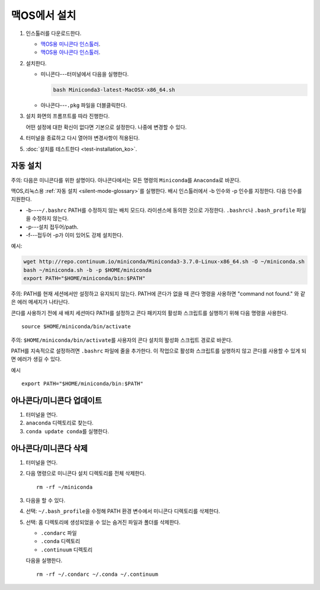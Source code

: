 ===================
맥OS에서 설치
===================

#. 인스톨러를 다운로드한다.

   * `맥OS용 미니콘다 인스톨러 <https://conda.io/miniconda.html>`_.

   * `맥OS용 아나콘다 인스톨러 <https://www.anaconda.com/download/>`_.

#. 설치한다.

   * 미니콘다---터미널에서 다음을 실행한다.

     .. code::

        bash Miniconda3-latest-MacOSX-x86_64.sh

   * 아나콘다---``.pkg`` 파일을 더블클릭한다.

#. 설치 화면의 프롬프트를 따라 진행한다.

   어떤 설정에 대한 확신이 없다면 기본으로 설정한다. 나중에 변경할 수 있다.

#. 터미널을 종료하고 다시 열어야 변경사항이 적용된다.

#. :doc:`설치를 테스트한다  <test-installation_ko>`.


.. _install-macos-silent:

자동 설치
=========================

주의: 다음은 미니콘다를 위한 설명이다. 아나콘다에서는 모든 명령의 ``Miniconda``\ 를 ``Anaconda``\ 로 바꾼다.

맥OS,리눅스용 :ref:`자동 설치 <silent-mode-glossary>`\ 를 실행한다.
배시 인스톨러에서 -b 인수와 -p 인수를 지정한다. 다음 인수를 지원한다.

* -b---``~/.bashrc`` PATH를 수정하지 않는 배치 모드다. 라이센스에 동의한 것으로 가정한다.
  ``.bashrc``\ 나 ``.bash_profile`` 파일을 수정하지 않는다.
* -p---설치 접두어/path.
* -f---접두어 -p가 이미 있어도 강제 설치한다.

예시:

.. code-block:: bash

    wget http://repo.continuum.io/miniconda/Miniconda3-3.7.0-Linux-x86_64.sh -O ~/miniconda.sh
    bash ~/miniconda.sh -b -p $HOME/miniconda
    export PATH="$HOME/miniconda/bin:$PATH"

주의: PATH를 현재 세션에서만 설정하고 유지되지 않는다. PATH에 콘다가 없을 때 콘다 명령을 사용하면
"command not found." 와 같은 에러 메세지가 나타난다.

콘다를 사용하기 전에 새 배치 세션마다 PATH를 설정하고 콘다 패키지의 활성화 스크립트를 실행하기 위해 다음 명령을 사용한다. ::

  source $HOME/miniconda/bin/activate

주의: ``$HOME/miniconda/bin/activate``\ 를 사용자의 콘다 설치의 활성화 스크립트 경로로 바꾼다.

PATH를 지속적으로 설정하려면 ``.bashrc`` 파일에 줄을 추가한다.
이 작업으로 활성화 스크립트를 실행하지 않고 콘다를 사용할 수 있게 되면 에러가 생길 수 있다.

예시 ::

  export PATH="$HOME/miniconda/bin:$PATH"


아나콘다/미니콘다 업데이트
==============================

#. 터미널을 연다.

#. ``anaconda`` 디렉토리로 찾는다.

#. ``conda update conda``\ 를 실행한다.


아나콘다/미니콘다 삭제
==================================

#. 터미널을 연다.

#. 다음 명령으로 미니콘다 설치 디렉토리를 전체 삭제한다. ::

     rm -rf ~/miniconda

#. 다음을 할 수 있다.

#. 선택: ``~/.bash_profile``\ 을 수정해 PATH 환경 변수에서 미니콘다 디렉토리를 삭제한다.

#. 선택: 홈 디렉토리에 생성되었을 수 있는 숨겨진 파일과 폴더를 삭제한다.

   * ``.condarc`` 파일
   * ``.conda`` 디렉토리
   * ``.continuum`` 디렉토리

   다음을 실행한다. ::

     rm -rf ~/.condarc ~/.conda ~/.continuum
